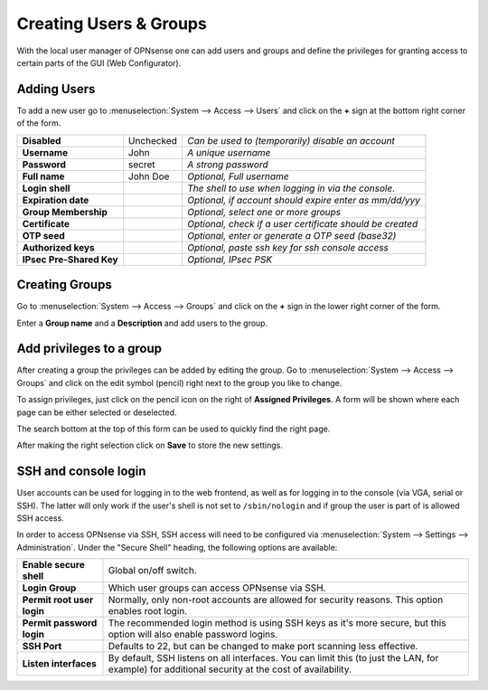 =======================
Creating Users & Groups
=======================

.. image:: images/usermanager_groups.png
   :width: 100%

With the local user manager of OPNsense one can add users and groups and define
the privileges for granting access to certain parts of the GUI (Web Configurator).

Adding Users
------------
To add a new user go to :menuselection:`System --> Access --> Users` and click on the **+** sign at
the bottom right corner of the form.

========================== =========== =========================================================
 **Disabled**               Unchecked   *Can be used to (temporarily) disable an account*
 **Username**               John        *A unique username*
 **Password**               secret      *A strong password*
 **Full name**              John Doe    *Optional, Full username*
 **Login shell**                        *The shell to use when logging in via the console.*
 **Expiration date**                    *Optional, if account should expire enter as mm/dd/yyy*
 **Group Membership**                   *Optional, select one or more groups*
 **Certificate**                        *Optional, check if a user certificate should be created*
 **OTP seed**                           *Optional, enter or generate a OTP seed (base32)*
 **Authorized keys**                    *Optional, paste ssh key for ssh console access*
 **IPsec Pre-Shared Key**               *Optional, IPsec PSK*
========================== =========== =========================================================

Creating Groups
---------------
Go to :menuselection:`System --> Access --> Groups` and click on the **+** sign in the lower right
corner of the form.

Enter a **Group name** and a **Description** and add users to the group.

Add privileges to a group
-------------------------
After creating a group the privileges can be added by editing the group.
Go to :menuselection:`System --> Access --> Groups` and click on the edit symbol (pencil) right next
to the group you like to change.

To assign privileges, just click on the pencil icon on the right of **Assigned Privileges**.
A form will be shown where each page can be either selected or deselected.

The search bottom at the top of this form can be used to quickly find the right
page.

.. image:: images/user_privileges.png
   :width: 100%

After making the right selection click on **Save** to store the new settings.

SSH and console login
---------------------

User accounts can be used for logging in to the web frontend, as well as for logging in to the console (via VGA,
serial or SSH). The latter will only work if the user's shell is not set to ``/sbin/nologin`` and if group the user is
part of is allowed SSH access.

In order to access OPNsense via SSH, SSH access will need to be configured via :menuselection:`System --> Settings --> Administration`.
Under the "Secure Shell" heading, the following options are available:

============================ ==========================================================================
 **Enable secure shell**      Global on/off switch.
 **Login Group**              Which user groups can access OPNsense via SSH.
 **Permit root user login**   Normally, only non-root accounts are allowed for security reasons.
                              This option enables root login.
 **Permit password login**    The recommended login method is using SSH keys as it's more secure,
                              but this option will also enable password logins.
 **SSH Port**                 Defaults to 22, but can be changed to make port scanning less effective.
 **Listen interfaces**        By default, SSH listens on all interfaces. You can limit this
                              (to just the LAN, for example) for additional security
                              at the cost of availability.
============================ ==========================================================================

